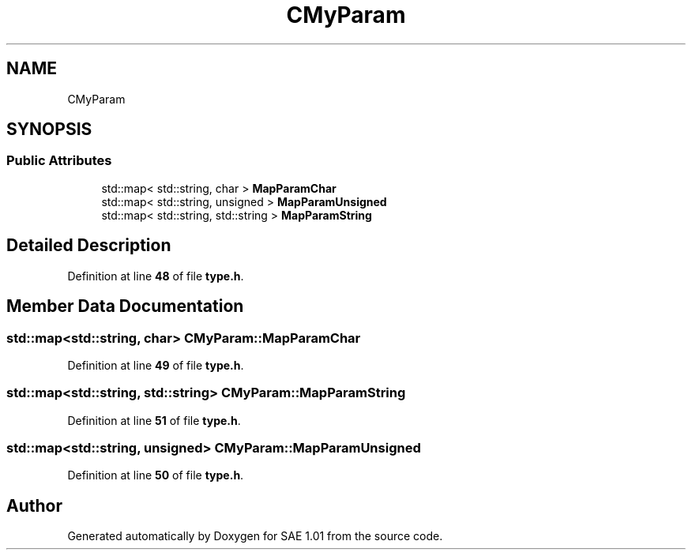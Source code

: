 .TH "CMyParam" 3 "Fri Jan 10 2025" "SAE 1.01" \" -*- nroff -*-
.ad l
.nh
.SH NAME
CMyParam
.SH SYNOPSIS
.br
.PP
.SS "Public Attributes"

.in +1c
.ti -1c
.RI "std::map< std::string, char > \fBMapParamChar\fP"
.br
.ti -1c
.RI "std::map< std::string, unsigned > \fBMapParamUnsigned\fP"
.br
.ti -1c
.RI "std::map< std::string, std::string > \fBMapParamString\fP"
.br
.in -1c
.SH "Detailed Description"
.PP 
Definition at line \fB48\fP of file \fBtype\&.h\fP\&.
.SH "Member Data Documentation"
.PP 
.SS "std::map<std::string, char> CMyParam::MapParamChar"

.PP
Definition at line \fB49\fP of file \fBtype\&.h\fP\&.
.SS "std::map<std::string, std::string> CMyParam::MapParamString"

.PP
Definition at line \fB51\fP of file \fBtype\&.h\fP\&.
.SS "std::map<std::string, unsigned> CMyParam::MapParamUnsigned"

.PP
Definition at line \fB50\fP of file \fBtype\&.h\fP\&.

.SH "Author"
.PP 
Generated automatically by Doxygen for SAE 1\&.01 from the source code\&.
